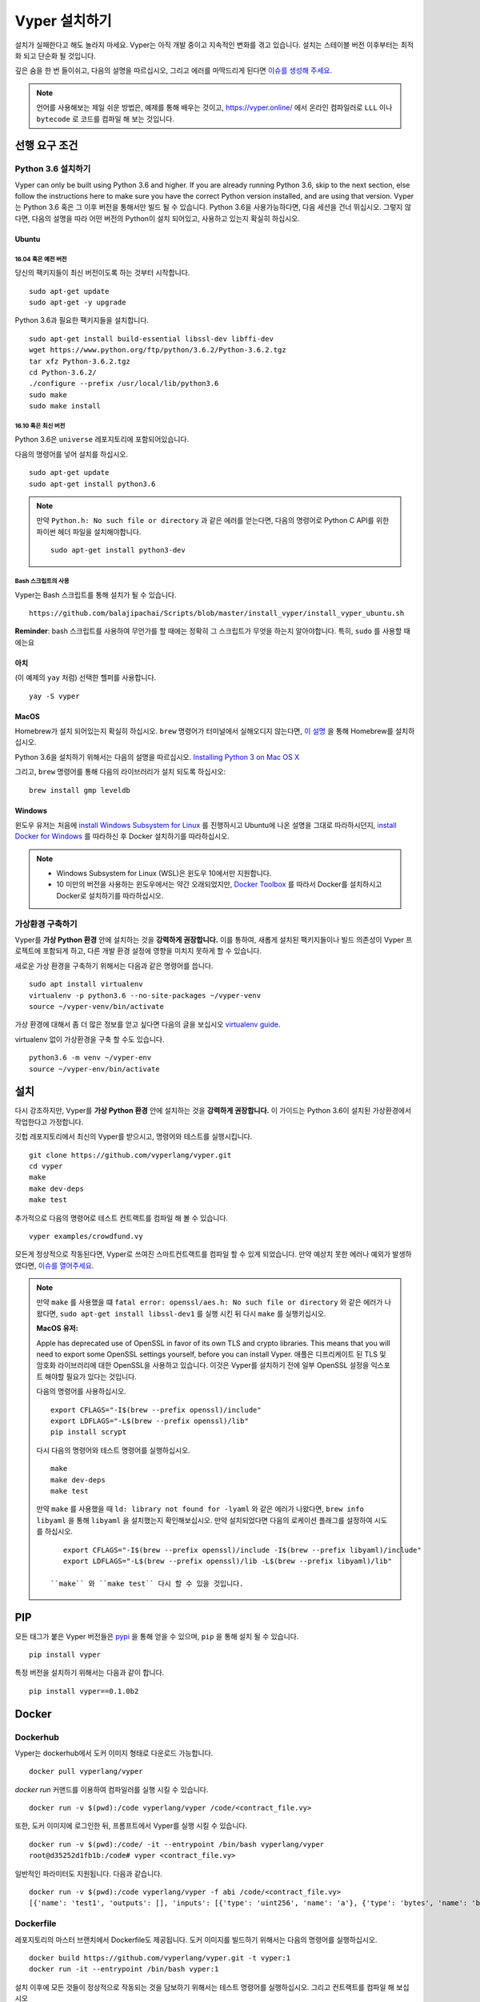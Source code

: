 Vyper 설치하기
################

설치가 실패한다고 해도 놀라지 마세요. Vyper는 아직 개발 중이고 지속적인 변화를 겪고 있습니다.
설치는 스테이블 버전 이후부터는 최적화 되고 단순화 될 것입니다.

깊은 숨을 한 번 들이쉬고, 다음의 설명을 따르십시오, 그리고 에러를 마딱드리게 된다면 `이슈를 생성해 주세요. <https://github.com/vyperlang/vyper/issues>`_

.. note::
   언어를 사용해보는 제일 쉬운 방법은, 예제를 통해 배우는 것이고, https://vyper.online/ 에서 온라인 컴파일러로 ``LLL`` 이나 ``bytecode`` 로 코드를 컴파일 해 보는 것입니다.

선행 요구 조건
*************

Python 3.6 설치하기
=====================

Vyper can only be built using Python 3.6 and higher. If you are already running
Python 3.6, skip to the next section, else follow the instructions here to make
sure you have the correct Python version installed, and are using that version.
Vyper는 Python 3.6 혹은 그 이후 버전을 통해서만 빌드 될 수 있습니다. Python 3.6을 사용가능하다면, 다음 세션을 건너 뛰십시오.
그렇지 않다면, 다음의 설명을 따라 어떤 버전의 Python이 설치 되어있고, 사용하고 있는지 확실히 하십시오.

Ubuntu
------

16.04 혹은 예전 버전
^^^^^^^^^^^^^^^

당신의 팩키지들이 최신 버전이도록 하는 것부터 시작합니다.
::

    sudo apt-get update
    sudo apt-get -y upgrade

Python 3.6과 필요한 팩키지들을 설치합니다.
::

    sudo apt-get install build-essential libssl-dev libffi-dev
    wget https://www.python.org/ftp/python/3.6.2/Python-3.6.2.tgz
    tar xfz Python-3.6.2.tgz
    cd Python-3.6.2/
    ./configure --prefix /usr/local/lib/python3.6
    sudo make
    sudo make install

16.10 혹은 최신 버전
^^^^^^^^^^^^^^^

Python 3.6은 ``universe`` 레포지토리에 포함되어있습니다.

다음의 명령어를 넣어 설치를 하십시오.
::

    sudo apt-get update
    sudo apt-get install python3.6

.. note::
   만약 ``Python.h: No such file or directory`` 과 같은 에러를 얻는다면, 다음의 명령어로 Python C API를 위한 파이썬 헤더 파일을 설치해야합니다.
   ::

       sudo apt-get install python3-dev

Bash 스크립트의 사용
^^^^^^^^^^^^^^^^^^^

Vyper는 Bash 스크립트를 통해 설치가 될 수 있습니다.

::

    https://github.com/balajipachai/Scripts/blob/master/install_vyper/install_vyper_ubuntu.sh


**Reminder**: bash 스크립트를 사용하여 무언가를 할 때에는 정확히 그 스크립트가 무엇을 하는지 알아야합니다. 특히, ``sudo`` 를 사용할 때에는요

아치
----

(이 예제의 ``yay`` 처럼) 선택한 헬퍼를 사용합니다.

::

    yay -S vyper

MacOS
-----

Homebrew가 설치 되어있는지 확실히 하십시오. ``brew`` 명령어가 터미널에서 실해오디지 않는다면, `이 설명 <https://docs.brew.sh/Installation.html>`_ 을 통해 Homebrew를 설치하십시오.

Python 3.6을 설치하기 위해서는 다음의 설명을 따르십시오.
`Installing Python 3 on Mac OS X <https://python-guide.readthedocs.io/en/latest/starting/install3/osx/>`_

그리고, ``brew`` 명령어를 통해 다음의 라이브러리가 설치 되도록 하십시오:
::

    brew install gmp leveldb

Windows
--------

윈도우 유저는 처음에 `install Windows Subsystem for Linux <https://docs.microsoft.com/en-us/windows/wsl/install-win10>`_ 를 진행하시고 Ubuntu에 나온 설명을 그대로 따라하시던지, `install Docker for Windows <https://docs.docker.com/docker-for-windows/install/>`_ 를 따라하신 후 Docker 설치하기를 따라하십시오.

.. note::
    - Windows Subsystem for Linux (WSL)은 윈도우 10에서만 지원합니다.
    - 10 미만의 버전을 사용하는 윈도우에서는 약간 오래되었지만, `Docker Toolbox <https://docs.docker.com/toolbox/toolbox_install_windows/>`_ 를 따라서 Docker를 설치하시고 Docker로 설치하기를 따라하십시오.


가상환경 구축하기
==============================

Vyper를 **가상 Python 환경** 안에 설치하는 것을 **강력하게 권장합니다.** 이를 통하여, 새롭게 설치된 팩키지들이나 빌드 의존성이 Vyper 프로젝트에 포함되게 하고, 다른 개발 환경 설정에 영향을 미치지 못하게 할 수 있습니다.


새로운 가상 환경을 구축하기 위해서는 다음과 같은 명령어를 씁니다.
::

    sudo apt install virtualenv
    virtualenv -p python3.6 --no-site-packages ~/vyper-venv
    source ~/vyper-venv/bin/activate

가상 환경에 대해서 좀 더 많은 정보를 얻고 싶다면 다음의 글을 보십시오
`virtualenv guide <https://virtualenv.pypa.io/en/stable/>`_.


virtualenv 없이 가상환경을 구축 할 수도 있습니다.
::

   python3.6 -m venv ~/vyper-env
   source ~/vyper-env/bin/activate

설치
************

다시 강조하지만, Vyper를 **가상 Python 환경** 안에 설치하는 것을 **강력하게 권장합니다.**
이 가이드는 Python 3.6이 설치된 가상환경에서 작업한다고 가정합니다.

깃헙 레포지토리에서 최신의 Vyper를 받으시고, 명령어와 테스트를 실행시킵니다.
::

    git clone https://github.com/vyperlang/vyper.git
    cd vyper
    make
    make dev-deps
    make test

추가적으로 다음의 명령어로 테스트 컨트랙트를 컴파일 해 볼 수 있습니다.
::

    vyper examples/crowdfund.vy

모든게 정상적으로 작동된다면, Vyper로 쓰여진 스마트컨트랙트를 컴파일 할 수 있게 되었습니다.
만약 예상치 못한 에러나 예외가 발생하였다면, `이슈를 열어주세요 <https://github.com/vyperlang/vyper/issues/new>`_.

.. note::
    만약 ``make`` 를 사용했을 떄 ``fatal error: openssl/aes.h: No such file or directory`` 와 같은 에러가 나왔다면, ``sudo apt-get install libssl-dev1`` 를 실행 시킨 뒤 다시 ``make`` 를 실행키십시오.

    **MacOS 유저:**

    Apple has deprecated use of OpenSSL in favor of its own TLS and crypto
    libraries. This means that you will need to export some OpenSSL settings
    yourself, before you can install Vyper.
    애플은 디프리케이트 된 TLS 및 암호화 라이브러리에 대한 OpenSSL을 사용하고 있습니다. 이것은 Vyper를 설치하기 전에 일부 OpenSSL 설정을 익스포트 해야할 필요가 있다는 것입니다.

    다음의 명령어를 사용하십시오.
    ::

        export CFLAGS="-I$(brew --prefix openssl)/include"
        export LDFLAGS="-L$(brew --prefix openssl)/lib"
        pip install scrypt

    다시 다음의 명령어와 테스트 명령어를 실행하십시오.
    ::

        make
        make dev-deps
        make test

    만약 ``make`` 를 사용했을 때 ``ld: library not found for -lyaml`` 와 같은 에러가 나왔다면, ``brew info libyaml`` 을 통해 ``libyaml`` 을 설치했는지 확인해보십시오. 만약 설치되었다면 다음의 로케이션 플래그를 설정하여 시도를 하십시오.
    ::

        export CFLAGS="-I$(brew --prefix openssl)/include -I$(brew --prefix libyaml)/include"
        export LDFLAGS="-L$(brew --prefix openssl)/lib -L$(brew --prefix libyaml)/lib"

     ``make`` 와 ``make test`` 다시 할 수 있을 것입니다.

PIP
***

모든 태그가 붙은 Vyper 버전들은 `pypi <https://pypi.org/project/vyper/>`_ 을 통해 얻을 수 있으며, ``pip`` 을 통해 설치 될 수 있습니다.
::

    pip install vyper

특정 버전을 설치하기 위해서는 다음과 같이 합니다.
::

    pip install vyper==0.1.0b2

Docker
******

Dockerhub
=========

Vyper는 dockerhub에서 도커 이미지 형태로 다운로드 가능합니다.
::

    docker pull vyperlang/vyper

`docker run` 커맨드를 이용하여 컴파일러를 실행 시킬 수 있습니다.
::

    docker run -v $(pwd):/code vyperlang/vyper /code/<contract_file.vy>

또한, 도커 이미지에 로그인한 뒤, 프롬프트에서 Vyper를 실행 시킬 수 있습니다.
::

    docker run -v $(pwd):/code/ -it --entrypoint /bin/bash vyperlang/vyper
    root@d35252d1fb1b:/code# vyper <contract_file.vy>

일반적인 파라미터도 지원됩니다. 다음과 같습니다.
::

    docker run -v $(pwd):/code vyperlang/vyper -f abi /code/<contract_file.vy>
    [{'name': 'test1', 'outputs': [], 'inputs': [{'type': 'uint256', 'name': 'a'}, {'type': 'bytes', 'name': 'b'}], 'constant': False, 'payable': False, 'type': 'function', 'gas': 441}, {'name': 'test2', 'outputs': [], 'inputs': [{'type': 'uint256', 'name': 'a'}], 'constant': False, 'payable': False, 'type': 'function', 'gas': 316}]

Dockerfile
==========

레포지토리의 마스터 브랜치에서 Dockerfile도 제공됩니다. 도커 이미지를 빌드하기 위해서는 다음의 명령어를 실행하십시오.
::

    docker build https://github.com/vyperlang/vyper.git -t vyper:1
    docker run -it --entrypoint /bin/bash vyper:1

설치 이후에 모든 것들이 정상적으로 작동되는 것을 담보하기 위해서는 테스트 명령어를 실행하십시오.
그리고 컨트랙트를 컴파일 해 보십시오
::

    python setup.py test
    vyper examples/crowdfund.vy

Snap
****

Snap 스토어에 퍼블리싱 되어있습니다. `supported Linux distros <https://snapcraft.io/docs/installing-snapd>`_, 에 적힌 모든 배포판이 지원됩니다. (snap을 통해 설치하면 최신 master에서 가져옵니다.):
::

    sudo snap install vyper --edge --devmode

베타 버전을 다운받고 싶다면 다음 명령어를 쓰십시오

::

    sudo snap install vyper --beta --devmode
